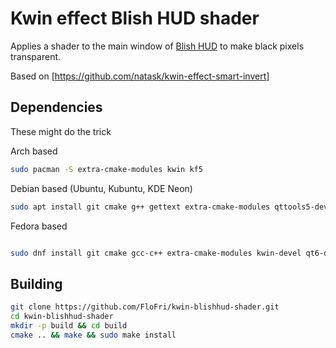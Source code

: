 * Kwin effect Blish HUD shader
Applies a shader to the main window of [[https://blishhud.com][Blish HUD]] to make black pixels transparent.

Based on [https://github.com/natask/kwin-effect-smart-invert]
** Dependencies
These might do the trick
- Arch based ::
#+begin_src bash
sudo pacman -S extra-cmake-modules kwin kf5
#+end_src
- Debian based (Ubuntu, Kubuntu, KDE Neon) ::
#+begin_src bash
sudo apt install git cmake g++ gettext extra-cmake-modules qttools5-dev libqt5x11extras5-dev libkf5configwidgets-dev libkf5crash-dev libkf5globalaccel-dev libkf5kio-dev libkf5notifications-dev kinit-dev kwin-dev 
#+end_src
- Fedora based ::
#+begin_src bash

sudo dnf install git cmake gcc-c++ extra-cmake-modules kwin-devel qt6-qtbase-devel kf6-kconfigwidgets-devel kf6-kcmutils-devel libepoxy-devel wayland-devel

#+end_src
** Building
#+begin_src bash
git clone https://github.com/FloFri/kwin-blishhud-shader.git
cd kwin-blishhud-shader
mkdir -p build && cd build
cmake .. && make && sudo make install
#+end_src
